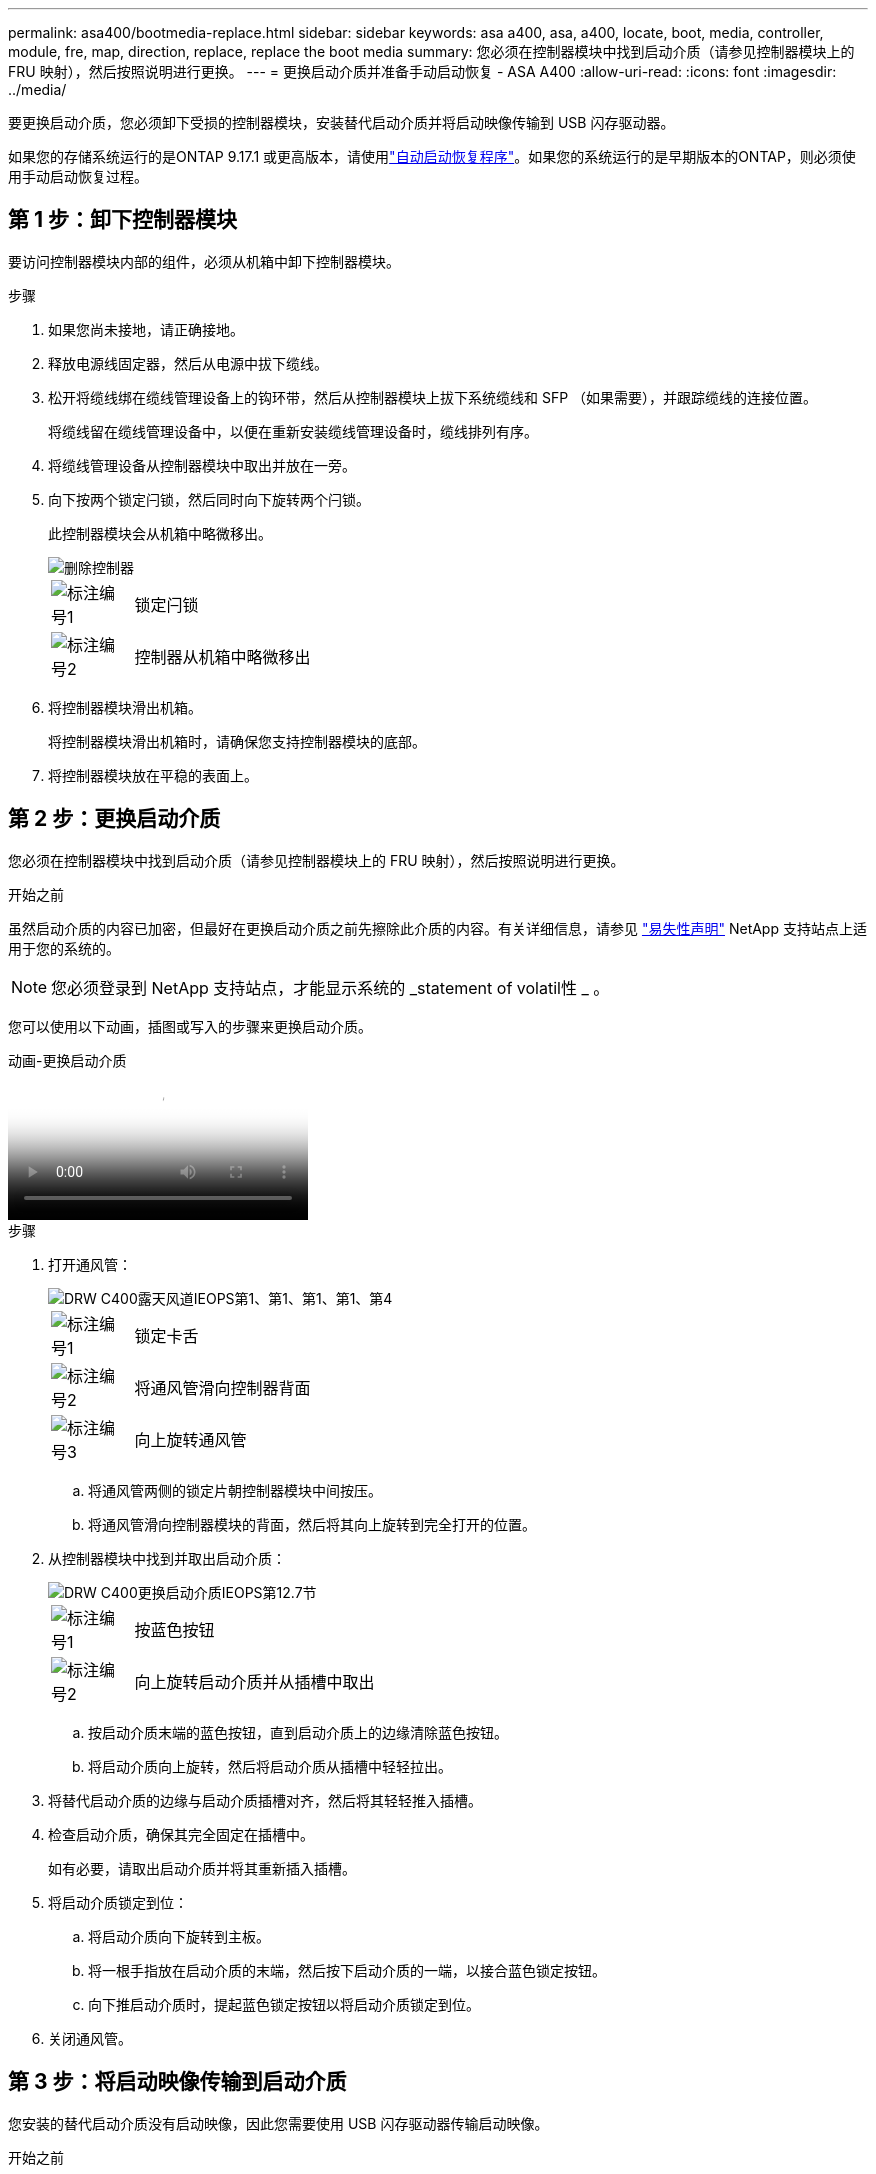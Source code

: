 ---
permalink: asa400/bootmedia-replace.html 
sidebar: sidebar 
keywords: asa a400, asa, a400, locate, boot, media, controller, module, fre, map, direction, replace, replace the boot media 
summary: 您必须在控制器模块中找到启动介质（请参见控制器模块上的 FRU 映射），然后按照说明进行更换。 
---
= 更换启动介质并准备手动启动恢复 - ASA A400
:allow-uri-read: 
:icons: font
:imagesdir: ../media/


[role="lead"]
要更换启动介质，您必须卸下受损的控制器模块，安装替代启动介质并将启动映像传输到 USB 闪存驱动器。

如果您的存储系统运行的是ONTAP 9.17.1 或更高版本，请使用link:bootmedia-replace-workflow-bmr.html["自动启动恢复程序"]。如果您的系统运行的是早期版本的ONTAP，则必须使用手动启动恢复过程。



== 第 1 步：卸下控制器模块

要访问控制器模块内部的组件，必须从机箱中卸下控制器模块。

.步骤
. 如果您尚未接地，请正确接地。
. 释放电源线固定器，然后从电源中拔下缆线。
. 松开将缆线绑在缆线管理设备上的钩环带，然后从控制器模块上拔下系统缆线和 SFP （如果需要），并跟踪缆线的连接位置。
+
将缆线留在缆线管理设备中，以便在重新安装缆线管理设备时，缆线排列有序。

. 将缆线管理设备从控制器模块中取出并放在一旁。
. 向下按两个锁定闩锁，然后同时向下旋转两个闩锁。
+
此控制器模块会从机箱中略微移出。

+
image::../media/drw_c400_remove_controller_IEOPS-1216.svg[删除控制器]

+
[cols="10,90"]
|===


 a| 
image:../media/icon_round_1.png["标注编号1"]
 a| 
锁定闩锁



 a| 
image:../media/icon_round_2.png["标注编号2"]
 a| 
控制器从机箱中略微移出

|===
. 将控制器模块滑出机箱。
+
将控制器模块滑出机箱时，请确保您支持控制器模块的底部。

. 将控制器模块放在平稳的表面上。




== 第 2 步：更换启动介质

您必须在控制器模块中找到启动介质（请参见控制器模块上的 FRU 映射），然后按照说明进行更换。

.开始之前
虽然启动介质的内容已加密，但最好在更换启动介质之前先擦除此介质的内容。有关详细信息，请参见 https://mysupport.netapp.com/info/web/ECMP1132988.html["易失性声明"] NetApp 支持站点上适用于您的系统的。


NOTE: 您必须登录到 NetApp 支持站点，才能显示系统的 _statement of volatil性 _ 。

您可以使用以下动画，插图或写入的步骤来更换启动介质。

.动画-更换启动介质
video::bb4d91d7-2be1-44d8-ba18-afcf01681872[panopto]
.步骤
. 打开通风管：
+
image::../media/drw_c400_open_air_duct_IEOPS-1215.svg[DRW C400露天风道IEOPS第1、第1、第1、第1、第4]

+
[cols="10,90"]
|===


 a| 
image:../media/icon_round_1.png["标注编号1"]
 a| 
锁定卡舌



 a| 
image:../media/icon_round_2.png["标注编号2"]
 a| 
将通风管滑向控制器背面



 a| 
image::../media/icon_round_3.png[标注编号3]
 a| 
向上旋转通风管

|===
+
.. 将通风管两侧的锁定片朝控制器模块中间按压。
.. 将通风管滑向控制器模块的背面，然后将其向上旋转到完全打开的位置。


. 从控制器模块中找到并取出启动介质：
+
image::../media/drw_c400_replace_boot_media_IEOPS-1217.svg[DRW C400更换启动介质IEOPS第12.7节]

+
[cols="10,90"]
|===


 a| 
image:../media/icon_round_1.png["标注编号1"]
 a| 
按蓝色按钮



 a| 
image:../media/icon_round_2.png["标注编号2"]
 a| 
向上旋转启动介质并从插槽中取出

|===
+
.. 按启动介质末端的蓝色按钮，直到启动介质上的边缘清除蓝色按钮。
.. 将启动介质向上旋转，然后将启动介质从插槽中轻轻拉出。


. 将替代启动介质的边缘与启动介质插槽对齐，然后将其轻轻推入插槽。
. 检查启动介质，确保其完全固定在插槽中。
+
如有必要，请取出启动介质并将其重新插入插槽。

. 将启动介质锁定到位：
+
.. 将启动介质向下旋转到主板。
.. 将一根手指放在启动介质的末端，然后按下启动介质的一端，以接合蓝色锁定按钮。
.. 向下推启动介质时，提起蓝色锁定按钮以将启动介质锁定到位。


. 关闭通风管。




== 第 3 步：将启动映像传输到启动介质

您安装的替代启动介质没有启动映像，因此您需要使用 USB 闪存驱动器传输启动映像。

.开始之前
* 您必须具有一个 USB 闪存驱动器，该驱动器已格式化为 MBR/FAT32 ，并且容量至少为 4 GB
* 与受损控制器运行的 ONTAP 映像版本相同的副本。您可以从 NetApp 支持站点上的 "Downloads" 部分下载相应的映像
+
** 如果启用了 NVE ，请按照下载按钮中的指示，使用 NetApp 卷加密下载映像。
** 如果未启用 NVE ，请按照下载按钮中的指示，在不使用 NetApp 卷加密的情况下下载映像。


* 如果您的系统是 HA 对，则必须具有网络连接。
* 如果您的系统是独立系统，则不需要网络连接，但在还原 `var` 文件系统时，您必须执行额外的重新启动。


.步骤
. 将相应的服务映像从 NetApp 支持站点下载并复制到 USB 闪存驱动器。
+
.. 将服务映像下载到笔记本电脑上的工作空间。
.. 解压缩服务映像。
+

NOTE: 如果要使用 Windows 提取内容，请勿使用 WinZip 提取网络启动映像。使用其他提取工具，例如 7-Zip 或 WinRAR 。

+
解压缩的服务映像文件中有两个文件夹：

+
*** `启动`
*** `EFI`


.. 将 `EFI` 文件夹复制到 USB 闪存驱动器上的顶部目录。
+

NOTE: 如果服务映像没有EFI文件夹，请参阅link:https://kb.netapp.com/onprem/ontap/hardware/EFI_folder_missing_from_Service_Image_download_file_used_for_boot_device_recovery_for_FAS_and_AFF_models["用于FAS和AFF型号的启动设备恢复的服务映像下载文件缺少EFI文件夹^"]。

+
USB 闪存驱动器应具有 EFI 文件夹，并且与受损控制器运行的服务映像（ BIOS ）版本相同。

.. 从笔记本电脑中取出 USB 闪存驱动器。


. 如果尚未关闭此通风管，请关闭此通风管。
. 将控制器模块的末端与机箱中的开口对齐，然后将控制器模块轻轻推入系统的一半。
. 重新安装缆线管理设备，并根据需要重新对系统进行布线。
+
重新布线时，如果已卸下介质转换器（ SFP 或 QSFP ），请务必重新安装它们。

. 将电源线插入电源，然后重新安装电源线固定器。
. 将 USB 闪存驱动器插入控制器模块上的 USB 插槽。
+
确保将 USB 闪存驱动器安装在标有 USB 设备的插槽中，而不是 USB 控制台端口中。

. 完成控制器模块的安装：
+
.. 将电源线插入电源，重新安装电源线锁定环，然后将电源连接到电源。
.. 将控制器模块牢牢推入机箱，直到它与中板相距并完全就位。
+
控制器模块完全就位后，锁定闩锁会上升。

+

NOTE: 将控制器模块滑入机箱时，请勿用力过大，以免损坏连接器。

+
控制器模块一旦完全固定在机箱中，就会开始启动。准备中断启动过程。

.. 向上旋转锁定闩锁，使其倾斜，以清除锁定销，然后将其降低到锁定位置。
.. 如果尚未重新安装缆线管理设备，请重新安装该设备。


. 按 Ctrl-C 在 LOADER 提示符处停止，以中断启动过程。
+
如果您未收到此消息，请按 Ctrl-C ，选择选项以启动到维护模式，然后 `halt` 控制器以启动到加载程序。

. 如果控制器位于延伸型或光纤连接的 MetroCluster 中，则必须还原 FC 适配器配置：
+
.. 启动到维护模式： `boot_ontap maint`
.. 将 MetroCluster 端口设置为启动程序： `ucadmin modify -m fc -t _initiator adapter_name_`
.. halt 返回维护模式： `halt`


+
这些更改将在系统启动时实施。


